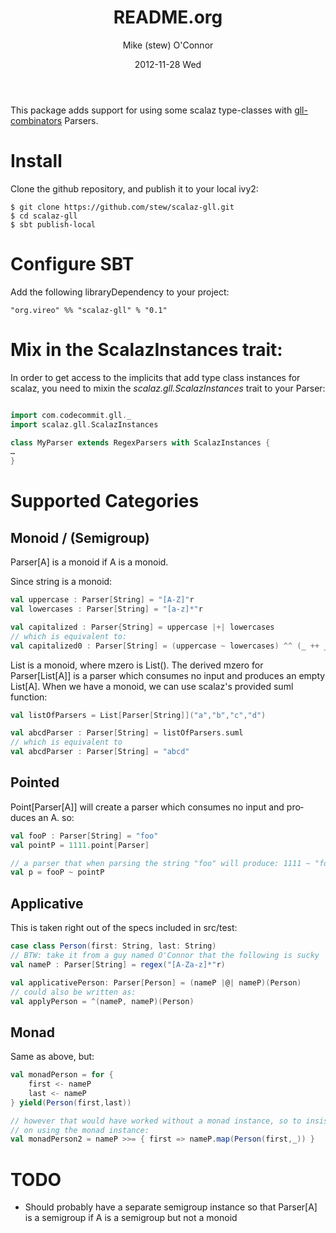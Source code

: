 #+TITLE:     README.org
#+AUTHOR:    Mike (stew) O'Connor
#+EMAIL:     stew@vireo.org
#+DATE:      2012-11-28 Wed
#+DESCRIPTION:
#+KEYWORDS:
#+LANGUAGE:  en
#+OPTIONS:   H:3 num:t toc:t \n:nil @:t ::t |:t ^:t -:t f:t *:t <:t
#+OPTIONS:   TeX:t LaTeX:t skip:nil d:nil todo:t pri:nil tags:not-in-toc
#+INFOJS_OPT: view:nil toc:nil ltoc:t mouse:underline buttons:0 path:http://orgmode.org/org-info.js
#+EXPORT_SELECT_TAGS: export
#+EXPORT_EXCLUDE_TAGS: noexport
#+LINK_UP:   
#+LINK_HOME: 
#+XSLT:

This package adds support for using some scalaz type-classes with
[[https://github.com/djspiewak/gll-combinators][gll-combinators]] Parsers.

* Install
Clone the github repository, and publish it to your local ivy2:

#+BEGIN_EXAMPLE
$ git clone https://github.com/stew/scalaz-gll.git
$ cd scalaz-gll
$ sbt publish-local
#+END_EXAMPLE

* Configure SBT
Add the following libraryDependency to your project:

#+BEGIN_EXAMPLE
"org.vireo" %% "scalaz-gll" % "0.1"
#+END_EXAMPLE

* Mix in the ScalazInstances trait:
In order to get access to the implicits that add type class instances
for scalaz, you need to mixin the /scalaz.gll.ScalazInstances/ trait to
your Parser:

#+begin_src scala :exports code

import com.codecommit.gll._
import scalaz.gll.ScalazInstances

class MyParser extends RegexParsers with ScalazInstances {
…
}
#+end_src
* Supported Categories
** Monoid / (Semigroup)
Parser[A] is a monoid if A is a monoid.  

Since string is a monoid:
#+begin_src scala :exports code
    val uppercase : Parser[String] = "[A-Z]"r
    val lowercases : Parser[String] = "[a-z]*"r

    val capitalized : Parser{String] = uppercase |+| lowercases
    // which is equivalent to:
    val capitalized0 : Parser[String] = (uppercase ~ lowercases) ^^ (_ ++ _)

#+end_src

List is a monoid, where mzero is List().  The derived mzero for
Parser[List[A]] is a parser which consumes no input and produces an
empty List[A].  When we have a monoid, we can use scalaz's provided
suml function:

#+begin_src scala :exports code
    val listOfParsers = List[Parser[String]]("a","b","c","d")

    val abcdParser : Parser[String] = listOfParsers.suml
    // which is equivalent to
    val abcdParser : Parser[String] = "abcd"

#+end_src
** Pointed

Point[Parser[A]] will create a parser which consumes no input
and produces an A.  so:

#+begin_src scala :exports code
    val fooP : Parser[String] = "foo"
    val pointP = 1111.point[Parser]

    // a parser that when parsing the string "foo" will produce: 1111 ~ "foo"
    val p = fooP ~ pointP
#+end_src

** Applicative
This is taken right out of the specs included in src/test:
#+begin_src scala :exports code
  case class Person(first: String, last: String)
  // BTW: take it from a guy named O'Connor that the following is sucky
  val nameP : Parser[String] = regex("[A-Za-z]*"r)

  val applicativePerson: Parser[Person] = (nameP |@| nameP)(Person)
  // could also be written as:
  val applyPerson = ^(nameP, nameP)(Person)
#+end_src

** Monad
Same as above, but:
#+begin_src scala :exports code
   val monadPerson = for {
       first <- nameP
       last <- nameP
   } yield(Person(first,last))

   // however that would have worked without a monad instance, so to insist 
   // on using the monad instance:
   val monadPerson2 = nameP >>= { first => nameP.map(Person(first,_)) }
#+end_src

* TODO
- Should probably have a separate semigroup instance so that Parser[A] is a semigroup if A is a semigroup but not a monoid
